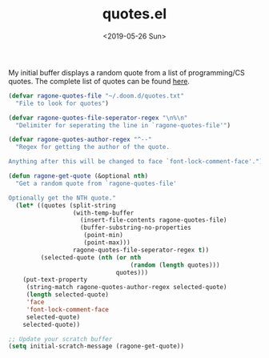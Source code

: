 #+TITLE: quotes.el
#+DATE: <2019-05-26 Sun>
#+FILETAGS: emacs snippets

My initial buffer displays a random quote from a list of programming/CS quotes.
The complete list of quotes can be found [[https://ragone.io/static/quotes.txt][here]].
#+BEGIN_SRC emacs-lisp
(defvar ragone-quotes-file "~/.doom.d/quotes.txt"
  "File to look for quotes")

(defvar ragone-quotes-file-seperator-regex "\n%\n"
  "Delimiter for seperating the line in `ragone-quotes-file'")

(defvar ragone-quotes-author-regex "^--"
  "Regex for getting the author of the quote.

Anything after this will be changed to face `font-lock-comment-face'.")

(defun ragone-get-quote (&optional nth)
  "Get a random quote from `ragone-quotes-file'

Optionally get the NTH quote."
  (let* ((quotes (split-string
                  (with-temp-buffer
                    (insert-file-contents ragone-quotes-file)
                    (buffer-substring-no-properties
                     (point-min)
                     (point-max)))
                  ragone-quotes-file-seperator-regex t))
         (selected-quote (nth (or nth
                                  (random (length quotes)))
                              quotes)))
    (put-text-property
     (string-match ragone-quotes-author-regex selected-quote)
     (length selected-quote)
     'face
     'font-lock-comment-face
     selected-quote)
    selected-quote))

;; Update your scratch buffer
(setq initial-scratch-message (ragone-get-quote))
#+END_SRC
